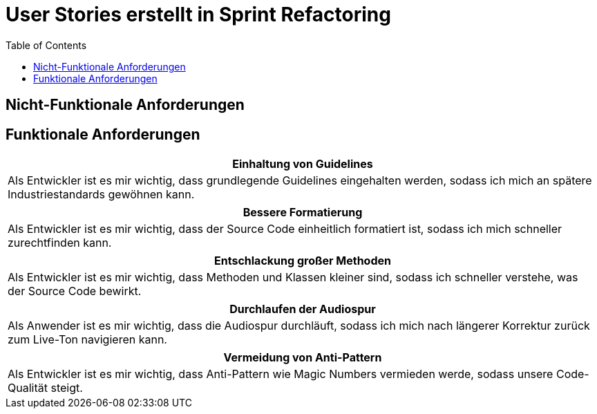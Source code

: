 :doku: https://gitlab.dit.htwk-leipzig.de/live-stream-editor-zur-korrektur-von-untertiteln/documentation/-/issues/
:frontend: https://gitlab.dit.htwk-leipzig.de/live-stream-editor-zur-korrektur-von-untertiteln/frontend/-/issues/
:backend: https://gitlab.dit.htwk-leipzig.de/live-stream-editor-zur-korrektur-von-untertiteln/backend/-/issues/

= User Stories erstellt in Sprint Refactoring
:toc:

== Nicht-Funktionale Anforderungen



== Funktionale Anforderungen

[options="header"]
|===
| Einhaltung von Guidelines
| Als Entwickler ist es mir wichtig, dass grundlegende Guidelines eingehalten werden, sodass ich mich an spätere Industriestandards gewöhnen kann.
|===

[options="header"]
|===
| Bessere Formatierung
| Als Entwickler ist es mir wichtig, dass der Source Code einheitlich formatiert ist, sodass ich mich schneller zurechtfinden kann.
|===

[options="header"]
|===
| Entschlackung großer Methoden
| Als Entwickler ist es mir wichtig, dass Methoden und Klassen kleiner sind, sodass ich schneller verstehe, was der Source Code bewirkt.
|===

[options="header"]
|===
| Durchlaufen der Audiospur
| Als Anwender ist es mir wichtig, dass die Audiospur durchläuft, sodass ich mich nach längerer Korrektur zurück zum Live-Ton navigieren kann.
|===

[options="header"]
|===
| Vermeidung von Anti-Pattern
| Als Entwickler ist es mir wichtig, dass Anti-Pattern wie Magic Numbers vermieden werde, sodass unsere Code-Qualität steigt.
|===
